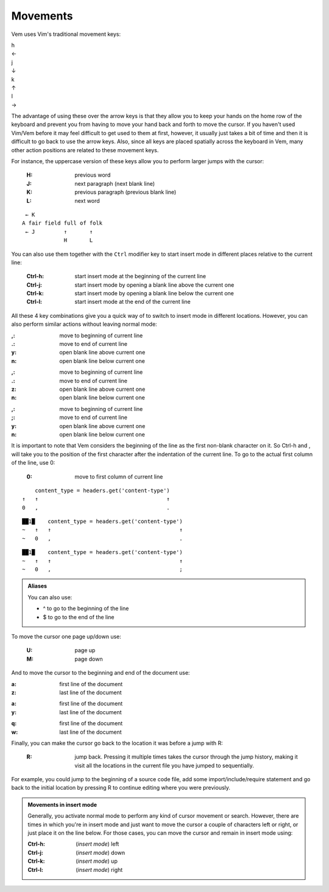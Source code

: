 
.. role:: key
.. default-role:: key

.. terminal colors
.. role:: w
.. role:: wi
.. role:: g
.. role:: gi
.. role:: y
.. role:: yi

Movements
=========

Vem uses Vim's traditional movement keys:

.. container:: featured-keys

    .. container:: featured-key

        .. container:: featured-label

            h

        .. container:: featured-action

            ←

    .. container:: featured-key

        .. container:: featured-label

            j

        .. container:: featured-action small-text

            ↓

    .. container:: featured-key

        .. container:: featured-label

            k

        .. container:: featured-action small-text

            ↑

    .. container:: featured-key

        .. container:: featured-label

            l

        .. container:: featured-action

            →

The advantage of using these over the arrow keys is that they allow you to keep
your hands on the home row of the keyboard and prevent you from having to move
your hand back and forth to move the cursor. If you haven't used Vim/Vem before
it may feel difficult to get used to them at first, however, it usually just
takes a bit of time and then it is difficult to go back to use the arrow keys.
Also, since all keys are placed spatially across the keyboard in Vem, many other
action positions are related to these movement keys.

For instance, the uppercase version of these keys allow you to perform larger
jumps with the cursor:

    :`H`: previous word

    :`J`: next paragraph (next blank line)

    :`K`: previous paragraph (previous blank line)

    :`L`: next word

.. parsed-literal::
    :class: terminal

    \  :y:`← K`
    \ A fair field full :wi:`o`\ f folk
    \  :y:`← J         ↑       ↑`
    \              :y:`H       L`

You can also use them together with the ``Ctrl`` modifier key to start insert
mode in different places relative to the current line:

    :`Ctrl-h`: start insert mode at the beginning of the current line

    :`Ctrl-j`: start insert mode by opening a blank line above the current one

    :`Ctrl-k`: start insert mode by opening a blank line below the current one

    :`Ctrl-l`: start insert mode at the end of the current line

All these 4 key combinations give you a quick way of to switch to insert mode in
different locations. However, you can also perform similar actions without
leaving normal mode:

.. container:: tabs key-summary

    .. container:: tab qwerty 

        :`,`: move to beginning of current line

        :`.`: move to end of current line

        :`y`: open blank line above current one

        :`n`: open blank line below current one

    .. container:: tab qwertz

        :`,`: move to beginning of current line

        :`.`: move to end of current line

        :`z`: open blank line above current one

        :`n`: open blank line below current one

    .. container:: tab azerty

        :`,`: move to beginning of current line

        :`;`: move to end of current line

        :`y`: open blank line above current one

        :`n`: open blank line below current one

It is important to note that Vem considers the beginning of the line as the
first non-blank character on it. So `Ctrl-h` and `,` will take you to the
position of the first character after the indentation of the current line.
To go to the actual first column of the line, use `0`:

    :`0`: move to first column of current line

.. container:: tabs key-summary

    .. container:: tab qwerty 

        .. parsed-literal::
            :class: terminal

            \     content_type = :wi:`h`\ eaders.get('content-type')
            :y:`↑   ↑                                        ↑`
            :y:`0   ,                                        .`

    .. container:: tab qwertz

        .. parsed-literal::
            :class: terminal

            ██\ :wi:`1`\ █\     content_type = :wi:`h`\ eaders.get('content-type')
            :g:`~`   :y:`↑   ↑                                        ↑`
            :g:`~`   :y:`0   ,                                        .`

    .. container:: tab azerty

        .. parsed-literal::
            :class: terminal

            ██\ :wi:`1`\ █\     content_type = :wi:`h`\ eaders.get('content-type')
            :g:`~`   :y:`↑   ↑                                        ↑`
            :g:`~`   :y:`0   ,                                        ;`


.. Admonition:: Aliases

    You can also use:

    * `^` to go to the beginning of the line

    * `$` to go to the end of the line

To move the cursor one page up/down use:

    :`U`: page up

    :`M`: page down

And to move the cursor to the beginning and end of the document use:

.. container:: tabs key-summary

    .. container:: tab qwerty 

        :`a`: first line of the document

        :`z`: last line of the document

    .. container:: tab qwertz

        :`a`: first line of the document

        :`y`: last line of the document

    .. container:: tab azerty

        :`q`: first line of the document

        :`w`: last line of the document

Finally, you can make the cursor go back to the location it was before a jump
with `R`:

    :`R`: jump back. Pressing it multiple times takes the cursor through the
          jump history, making it visit all the locations in the current file
          you have jumped to sequentially.

For example, you could jump to the beginning of a source code file, add some
import/include/require statement and go back to the initial location by pressing
`R` to continue editing where you were previously.

.. admonition:: Movements in insert mode

   Generally, you activate normal mode to perform any kind of cursor movement or
   search. However, there are times in which you're in insert mode and just want
   to move the cursor a couple of characters left or right, or just place it on
   the line below. For those cases, you can move the cursor and remain in insert
   mode using:

   .. class:: key-summary

        :`Ctrl-h`: (*insert mode*) left

        :`Ctrl-j`: (*insert mode*) down

        :`Ctrl-k`: (*insert mode*) up

        :`Ctrl-l`: (*insert mode*) right

